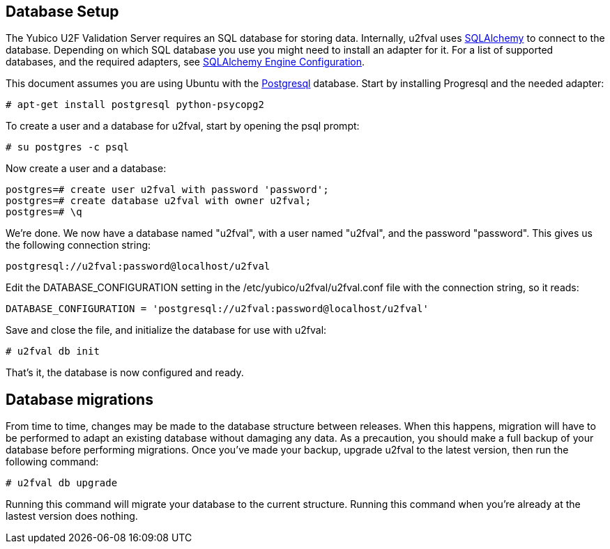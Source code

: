 == Database Setup
The Yubico U2F Validation Server requires an SQL database for storing data.
Internally, u2fval uses http://www.sqlalchemy.org[SQLAlchemy] to connect to
the database. Depending on which SQL database you use you might need to install
an adapter for it. For a list of supported databases, and the required adapters,
see http://docs.sqlalchemy.org/en/rel_0_9/core/engines.html[SQLAlchemy Engine Configuration].

This document assumes you are using Ubuntu with the http://www.postgresql.org[Postgresql]
database. Start by installing Progresql and the needed adapter:

  # apt-get install postgresql python-psycopg2

To create a user and a database for u2fval, start by opening the psql prompt:

  # su postgres -c psql

Now create a user and a database:

  postgres=# create user u2fval with password 'password';
  postgres=# create database u2fval with owner u2fval;
  postgres=# \q

We're done. We now have a database named "u2fval", with a user named "u2fval",
and the password "password". This gives us the following connection string:

  postgresql://u2fval:password@localhost/u2fval

Edit the DATABASE_CONFIGURATION setting in the /etc/yubico/u2fval/u2fval.conf
file with the connection string, so it reads:

  DATABASE_CONFIGURATION = 'postgresql://u2fval:password@localhost/u2fval'

Save and close the file, and initialize the database for use with u2fval:

  # u2fval db init

That's it, the database is now configured and ready.

== Database migrations
From time to time, changes may be made to the database structure between
releases. When this happens, migration will have to be performed to adapt an
existing database without damaging any data. As a precaution, you should make a
full backup of your database before performing migrations. Once you've made
your backup, upgrade u2fval to the latest version, then run the following
command:

  # u2fval db upgrade

Running this command will migrate your database to the current structure.
Running this command when you're already at the lastest version does nothing.
